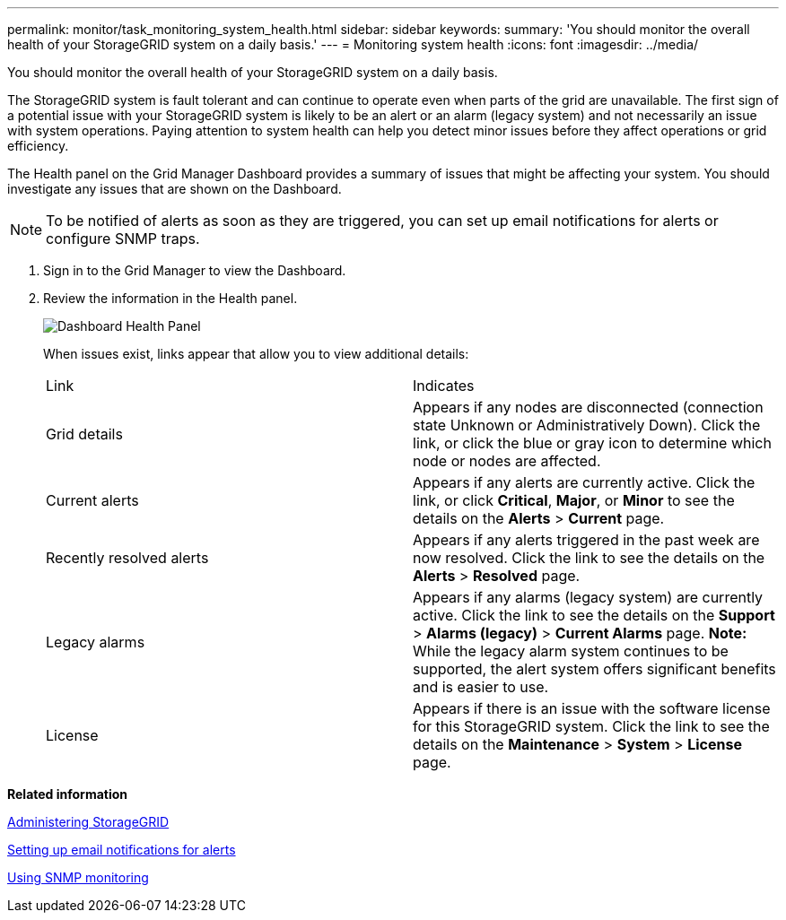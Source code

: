 ---
permalink: monitor/task_monitoring_system_health.html
sidebar: sidebar
keywords: 
summary: 'You should monitor the overall health of your StorageGRID system on a daily basis.'
---
= Monitoring system health
:icons: font
:imagesdir: ../media/

[.lead]
You should monitor the overall health of your StorageGRID system on a daily basis.

The StorageGRID system is fault tolerant and can continue to operate even when parts of the grid are unavailable. The first sign of a potential issue with your StorageGRID system is likely to be an alert or an alarm (legacy system) and not necessarily an issue with system operations. Paying attention to system health can help you detect minor issues before they affect operations or grid efficiency.

The Health panel on the Grid Manager Dashboard provides a summary of issues that might be affecting your system. You should investigate any issues that are shown on the Dashboard.

NOTE: To be notified of alerts as soon as they are triggered, you can set up email notifications for alerts or configure SNMP traps.

. Sign in to the Grid Manager to view the Dashboard.
. Review the information in the Health panel.
+
image::../media/dashboard_health_panel.png[Dashboard Health Panel]
+
When issues exist, links appear that allow you to view additional details:
+
|===
| Link| Indicates
a|
Grid details
a|
Appears if any nodes are disconnected (connection state Unknown or Administratively Down). Click the link, or click the blue or gray icon to determine which node or nodes are affected.
a|
Current alerts
a|
Appears if any alerts are currently active. Click the link, or click *Critical*, *Major*, or *Minor* to see the details on the *Alerts* > *Current* page.
a|
Recently resolved alerts
a|
Appears if any alerts triggered in the past week are now resolved. Click the link to see the details on the *Alerts* > *Resolved* page.
a|
Legacy alarms
a|
Appears if any alarms (legacy system) are currently active. Click the link to see the details on the *Support* > *Alarms (legacy)* > *Current Alarms* page.    *Note:* While the legacy alarm system continues to be supported, the alert system offers significant benefits and is easier to use.
a|
License
a|
Appears if there is an issue with the software license for this StorageGRID system. Click the link to see the details on the *Maintenance* > *System* > *License* page.
|===

*Related information*

http://docs.netapp.com/sgws-115/topic/com.netapp.doc.sg-admin/home.html[Administering StorageGRID]

link:concept_managing_alerts.md#[Setting up email notifications for alerts]

xref:concept_using_snmp_monitoring.adoc[Using SNMP monitoring]
